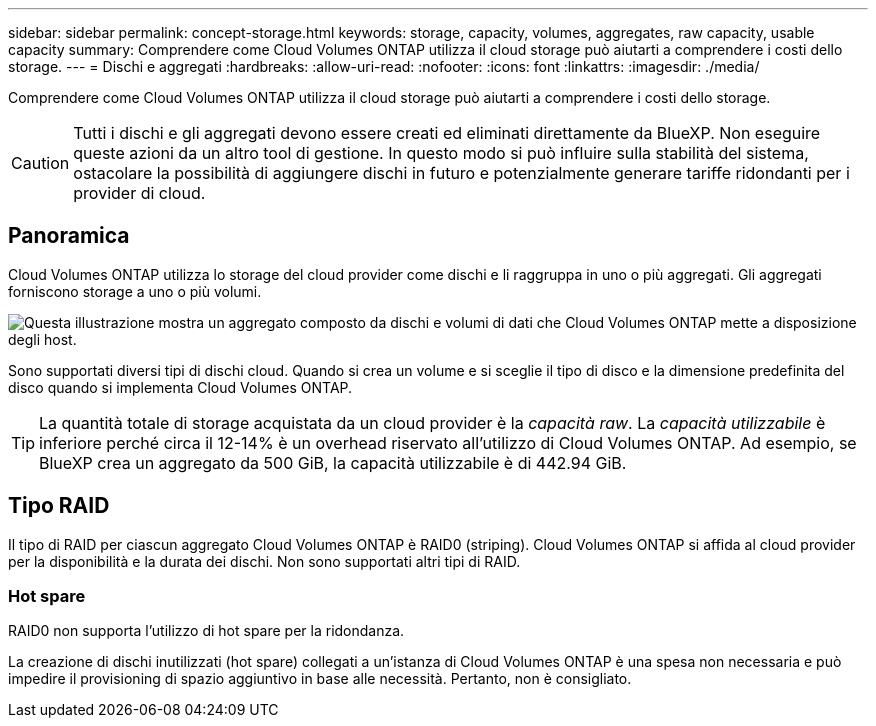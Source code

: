 ---
sidebar: sidebar 
permalink: concept-storage.html 
keywords: storage, capacity, volumes, aggregates, raw capacity, usable capacity 
summary: Comprendere come Cloud Volumes ONTAP utilizza il cloud storage può aiutarti a comprendere i costi dello storage. 
---
= Dischi e aggregati
:hardbreaks:
:allow-uri-read: 
:nofooter: 
:icons: font
:linkattrs: 
:imagesdir: ./media/


[role="lead"]
Comprendere come Cloud Volumes ONTAP utilizza il cloud storage può aiutarti a comprendere i costi dello storage.


CAUTION: Tutti i dischi e gli aggregati devono essere creati ed eliminati direttamente da BlueXP. Non eseguire queste azioni da un altro tool di gestione. In questo modo si può influire sulla stabilità del sistema, ostacolare la possibilità di aggiungere dischi in futuro e potenzialmente generare tariffe ridondanti per i provider di cloud.



== Panoramica

Cloud Volumes ONTAP utilizza lo storage del cloud provider come dischi e li raggruppa in uno o più aggregati. Gli aggregati forniscono storage a uno o più volumi.

image:diagram_storage.png["Questa illustrazione mostra un aggregato composto da dischi e volumi di dati che Cloud Volumes ONTAP mette a disposizione degli host."]

Sono supportati diversi tipi di dischi cloud. Quando si crea un volume e si sceglie il tipo di disco e la dimensione predefinita del disco quando si implementa Cloud Volumes ONTAP.


TIP: La quantità totale di storage acquistata da un cloud provider è la _capacità raw_. La _capacità utilizzabile_ è inferiore perché circa il 12-14% è un overhead riservato all'utilizzo di Cloud Volumes ONTAP. Ad esempio, se BlueXP crea un aggregato da 500 GiB, la capacità utilizzabile è di 442.94 GiB.

ifdef::aws[]



== Storage AWS

In AWS, Cloud Volumes ONTAP utilizza lo storage EBS per i dati dell'utente e lo storage NVMe locale come cache flash su alcuni tipi di istanze EC2.

Storage EBS:: In AWS, un aggregato può contenere fino a 6 dischi delle stesse dimensioni. Tuttavia, se si dispone di una configurazione che supporta la funzione Amazon EBS Elastic Volumes, un aggregato può contenere fino a 8 dischi. link:concept-aws-elastic-volumes.html["Scopri di più sul supporto per volumi elastici"].
+
--
La dimensione massima del disco è 16 TIB.

Il tipo di disco EBS sottostante può essere SSD General Purpose (gp3 o gp2), SSD IOPS con provisioning (io1) o HDD con throughput ottimizzato (st1). È possibile associare un disco EBS con Amazon S3 a. link:concept-data-tiering.html["eseguire il tier dei dati inattivi per lo storage a oggetti a basso costo"].


NOTE: Si sconsiglia di eseguire il tiering dei dati sullo storage a oggetti quando si utilizzano HDD ottimizzati per il throughput (st1).

--
Storage NVMe locale:: Alcuni tipi di istanze EC2 includono lo storage NVMe locale, utilizzato da Cloud Volumes ONTAP link:concept-flash-cache.html["Flash cache"].


*Link correlati*

* http://docs.aws.amazon.com/AWSEC2/latest/UserGuide/EBSVolumeTypes.html["Documentazione AWS: Tipi di volume EBS"^]
* link:task-planning-your-config.html["Scopri come scegliere i tipi di dischi e le dimensioni dei dischi per i tuoi sistemi in AWS"]
* https://docs.netapp.com/us-en/cloud-volumes-ontap-relnotes/reference-limits-aws.html["Esaminare i limiti di storage per Cloud Volumes ONTAP in AWS"^]
* http://docs.netapp.com/us-en/cloud-volumes-ontap-relnotes/reference-configs-aws.html["Analisi delle configurazioni supportate per Cloud Volumes ONTAP in AWS"^]


endif::aws[]

ifdef::azure[]



== Storage Azure

In Azure, un aggregato può contenere fino a 12 dischi delle stesse dimensioni. Il tipo di disco e le dimensioni massime dipendono dall'utilizzo di un sistema a nodo singolo o di una coppia ha:

Sistemi a nodo singolo:: I sistemi a nodo singolo possono utilizzare tre tipi di dischi gestiti Azure:
+
--
* _Dischi gestiti SSD Premium_ offrono performance elevate per carichi di lavoro i/o-intensive a un costo più elevato.
* I _dischi gestiti SSD standard_ offrono performance costanti per i carichi di lavoro che richiedono IOPS ridotti.
* _Dischi gestiti HDD standard_ sono una buona scelta se non hai bisogno di IOPS elevati e vuoi ridurre i costi.
+
Ogni tipo di disco gestito ha una dimensione massima di 32 TIB.

+
È possibile associare un disco gestito con lo storage Azure Blob a. link:concept-data-tiering.html["eseguire il tier dei dati inattivi per lo storage a oggetti a basso costo"].



--
Coppie HA:: Le coppie HA utilizzano due tipi di dischi che offrono performance elevate per i carichi di lavoro i/o-intensive a un costo più elevato:
+
--
* _Premium page blob_ con una dimensione massima del disco di 8 TIB
* _Dischi gestiti_ con una dimensione massima del disco di 32 TIB


--


*Link correlati*

* https://docs.microsoft.com/en-us/azure/virtual-machines/disks-types["Documentazione di Microsoft Azure: Tipi di dischi gestiti da Azure"^]
* https://docs.microsoft.com/en-us/azure/storage/blobs/storage-blob-pageblob-overview["Documentazione di Microsoft Azure: Panoramica delle pagine di Azure"^]
* link:task-planning-your-config-azure.html["Scopri come scegliere i tipi di dischi e le dimensioni dei dischi per i tuoi sistemi in Azure"]
* https://docs.netapp.com/us-en/cloud-volumes-ontap-relnotes/reference-limits-azure.html["Esaminare i limiti di storage per Cloud Volumes ONTAP in Azure"^]


endif::azure[]

ifdef::gcp[]



== Storage Google Cloud

In Google Cloud, un aggregato può contenere fino a 6 dischi delle stesse dimensioni. Le dimensioni massime del disco sono 64 TiB.

Il tipo di disco può essere _dischi persistenti SSD Zonal_, _dischi persistenti bilanciati Zonal_ o _dischi persistenti standard Zonal_. È possibile associare dischi persistenti con un bucket di storage Google a. link:concept-data-tiering.html["eseguire il tier dei dati inattivi per lo storage a oggetti a basso costo"].

*Link correlati*

* https://cloud.google.com/compute/docs/disks/["Documentazione di Google Cloud: Opzioni di storage"^]
* https://docs.netapp.com/us-en/cloud-volumes-ontap-relnotes/reference-limits-gcp.html["Esamina i limiti di storage per Cloud Volumes ONTAP in Google Cloud"^]


endif::gcp[]



== Tipo RAID

Il tipo di RAID per ciascun aggregato Cloud Volumes ONTAP è RAID0 (striping). Cloud Volumes ONTAP si affida al cloud provider per la disponibilità e la durata dei dischi. Non sono supportati altri tipi di RAID.



=== Hot spare

RAID0 non supporta l'utilizzo di hot spare per la ridondanza.

La creazione di dischi inutilizzati (hot spare) collegati a un'istanza di Cloud Volumes ONTAP è una spesa non necessaria e può impedire il provisioning di spazio aggiuntivo in base alle necessità. Pertanto, non è consigliato.
